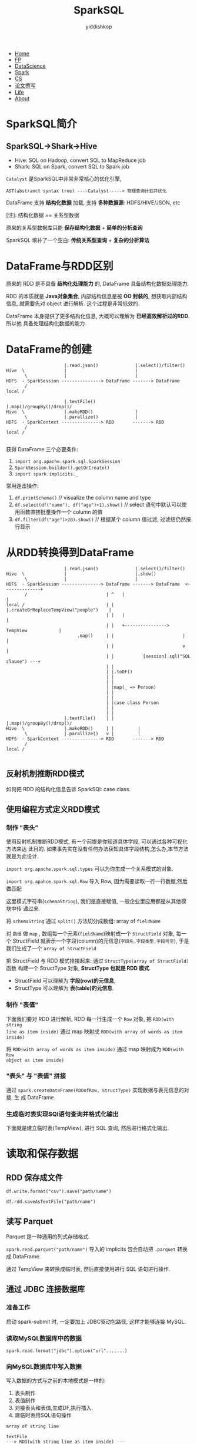 # -*- org-export-babel-evaluate: nil -*-
#+PROPERTY: header-args :eval never-export
#+HTML_HEAD: <link rel="stylesheet" type="text/css" href="css/site.css" >
#+OPTIONS: html-link-use-abs-url:nil html-postamble:t html-preamble:t
#+OPTIONS: H:3 num:nil ^:nil _:nil tags:not-in-toc
#+TITLE: SparkSQL
#+AUTHOR: yiddishkop
#+EMAIL: yiddishkop@163.com

#+BEGIN_EXPORT html
<nav id='navbar'>
<div class='container'>
<ul>
<li><a href='https://yiddishkop.github.io/'>Home</a></li>
<li><a href='#'>FP</a></li>
<li><a href='#'>DataScience</a></li>
<li><a href='#'>Spark</a></li>
<li><a href='#'>CS</a></li>
<li><a href='#'>论文撰写</a></li>
<li><a href='#'>Life</a></li>
<li><a href='https://yiddishkop.github.io/YIDDI_reme/resume_of_webpage_cn.html'>About</a></li>
</ul>
</div>
</nav>
#+END_EXPORT

* SparkSQL简介
** SparkSQL->Shark->Hive

- Hive: SQL on Hadoop, convert SQL to MapReduce job
- Shark: SQL on Spark, convert SQL to Spark job

[[file:SparkSQL简介/screenshot_2018-08-15_21-45-15.png]]


[[file:SparkSQL简介/screenshot_2018-08-15_21-45-25.png]]


[[file:SparkSQL简介/screenshot_2018-08-15_21-47-49.png]]


[[file:SparkSQL简介/screenshot_2018-08-15_21-50-36.png]]


#+DOWNLOADED: /tmp/screenshot.png @ 2018-08-15 21:51:20
[[file:SparkSQL简介/screenshot_2018-08-15_21-51-20.png]]


#+DOWNLOADED: /tmp/screenshot.png @ 2018-08-15 21:52:01
[[file:SparkSQL简介/screenshot_2018-08-15_21-52-01.png]]


#+DOWNLOADED: /tmp/screenshot.png @ 2018-08-15 21:52:54
[[file:SparkSQL简介/screenshot_2018-08-15_21-52-54.png]]

~Catalyst~ 是SparkSQL中非常非常核心的优化引擎,
#+BEGIN_EXAMPLE
AST(abstranct syntax tree) ----Catalyst-----> 物理查询计划并优化
#+END_EXAMPLE


#+DOWNLOADED: /tmp/screenshot.png @ 2018-08-15 21:55:29
[[file:SparkSQL简介/screenshot_2018-08-15_21-55-29.png]]

DataFrame 支持 *结构化数据* 加载, 支持 *多种数据源*: HDFS/HIVE/JSON, etc

[[file:SparkSQL简介/screenshot_2018-08-15_21-58-32.png]]

[注]: 结构化数据 == 关系型数据

原来的关系型数据库只能 *保存结构化数据* + *简单的分析查询*

SparkSQL 填补了一个空白: *传统关系型查询* + *复杂的分析算法*

#+DOWNLOADED: /tmp/screenshot.png @ 2018-08-15 22:01:57
[[file:SparkSQL简介/screenshot_2018-08-15_22-01-57.png]]
* DataFrame与RDD区别

原来的 RDD 是不具备 *结构化处理能力* 的, DataFrame 具备结构化数据处理能力.

[[file:DataFrame与RDD区别/screenshot_2018-08-15_22-04-50.png]]


RDD 的本质就是 *Java对象集合*, 内部结构信息是被 *OO 封装的*, 想获取内部结构信息,
就需要先对 object 进行解析. 这个过程是非常低效的.

DataFrame 本身提供了更多结构化信息, 大概可以理解为 *已经高效解析过的RDD*. 所以他
具备处理结构化数据的能力.

[[file:DataFrame与RDD区别/screenshot_2018-08-15_22-06-37.png]]

* DataFrame的创建


#+DOWNLOADED: /tmp/screenshot.png @ 2018-08-15 22:12:17
[[file:DataFrame的创建/screenshot_2018-08-15_22-12-17.png]]


#+BEGIN_EXAMPLE
                      |.read.json()              |.select()/filter()
Hive  \               |                          |
       \              |                          |
HDFS  - SparkSession ---------------> DataFrame -------> DataFrame
       /
local /

                      |.textFile()               |.map()/groupBy()/drop()/
Hive  \               |.makeRDD()                |
       \              |.parallize()              |
HDFS  - SparkContext ---------------> RDD       -------> RDD
       /
local /

#+END_EXAMPLE



#+DOWNLOADED: /tmp/screenshot.png @ 2018-08-15 22:15:21
[[file:DataFrame的创建/screenshot_2018-08-15_22-15-21.png]]


获得 DataFrame 三个必要条件:
1. ~import org.apache.spark.sql.SparkSession~
1. ~SparkSession.builder().getOrCreate()~
2. ~import spark.implicits._~

[[file:DataFrame的创建/screenshot_2018-08-15_22-15-46.png]]


常用连击操作:
1. ~df.printSchema()~ // visualize the column name and type
2. ~df.select(df("name"), df("age")+1).show()~ // select 语句中默认可以使用函数直接批量操作一个 column 的值
3. ~df.filter(df("age")>20).show()~ // 根据某个 column 值过滤, 过滤结仍然按行显示


[[file:DataFrame的创建/screenshot_2018-08-15_22-28-47.png]]


#+DOWNLOADED: /tmp/screenshot.png @ 2018-08-15 22:35:47
[[file:DataFrame的创建/screenshot_2018-08-15_22-35-47.png]]



#+DOWNLOADED: /tmp/screenshot.png @ 2018-08-15 22:36:52
[[file:DataFrame的创建/screenshot_2018-08-15_22-36-52.png]]

* 从RDD转换得到DataFrame

#+BEGIN_EXAMPLE
                      |.read.json()              |.select()/filter()
Hive  \               |                          |.show()
       \              |                          |
HDFS  - SparkSession ---------------> DataFrame -------> DataFrame  <--------------+
       /                              | ^   |                                      |
local /                               | |   |.createOrReplaceTempView("people")    |
                                      | |   |                                      |
                                      | |   +----------------> TempView            |
                           .map()     | |                          |               |
                                      | |                          v               |
                                      | |           [session].sql("SQL clause") ---+
                                      | |
                                      | |.toDF()
                                      | |
                                      | |
                                      | |map(_ => Person)
                                      | |
                                      | |
                                      | |case class Person
                                      | |
                                      | |
                      |.textFile()    | |         |.map()/groupBy()/drop()/
Hive  \               |.makeRDD()     | |         |
       \              |.parallize()   v |         |
HDFS  - SparkContext ---------------> RDD       -------> RDD
       /
local /

#+END_EXAMPLE

[[file:从RDD转换得到DataFrame/screenshot_2018-08-15_22-37-49.png]]

** 反射机制推断RDD模式

[[file:从RDD转换得到DataFrame/screenshot_2018-08-15_22-38-56.png]]

如何把 RDD 的结构化信息告诉 SparkSQl: case class.


[[file:从RDD转换得到DataFrame/screenshot_2018-08-15_22-41-26.png]]


#+DOWNLOADED: /tmp/screenshot.png @ 2018-08-15 22:41:40
[[file:从RDD转换得到DataFrame/screenshot_2018-08-15_22-41-40.png]]



[[file:从RDD转换得到DataFrame/screenshot_2018-08-15_22-45-00.png]]



[[file:从RDD转换得到DataFrame/screenshot_2018-08-15_22-45-31.png]]



#+DOWNLOADED: /tmp/screenshot.png @ 2018-08-15 22:47:06
[[file:从RDD转换得到DataFrame/screenshot_2018-08-15_22-47-06.png]]


[[file:从RDD转换得到DataFrame/screenshot_2018-08-15_23-05-53.png]]
** 使用编程方式定义RDD模式


*** 制作 "表头"
使用反射机制推断RDD模式, 有一个前提是你知道具体字段, 可以通过各种可视化方法来达
此目的. 如果事先实在没有任何办法获知具体字段结构,怎么办,本节方法就是为此设计.


#+DOWNLOADED: /tmp/screenshot.png @ 2018-08-15 23:50:24
[[file:从RDD转换得到DataFrame/screenshot_2018-08-15_23-50-24.png]]

~import org.apache.spark.sql.types~ 可以为你生成一个关系模式的对象.

~import org.apahce.spark.sql.Row~ 导入 Row, 因为需要读取一行一行数据,然后做匹配


#+DOWNLOADED: /tmp/screenshot.png @ 2018-08-15 23:52:07
[[file:从RDD转换得到DataFrame/screenshot_2018-08-15_23-52-07.png]]


这里模式字符串(~schemaString~), 我们是直接赋值, 一般企业里应用都是从其他模块中传
递过来.

[[file:从RDD转换得到DataFrame/screenshot_2018-08-15_23-52-33.png]]

将 ~schemaString~ 通过 ~split()~ 方法切分成数组: array of ~fieldName~

[[file:从RDD转换得到DataFrame/screenshot_2018-08-15_23-54-05.png]]

对 ~数组~ 做 ~map~ , 数组每一个元素(~fieldName~)映射成一个 ~StructField~ 对象,
每一个 StructField 就表示一个字段(column)的元信息(~字段名,字段类型,字段可空~),
于是我们生成了一个 ~array of StructField~

[[file:从RDD转换得到DataFrame/screenshot_2018-08-15_23-54-24.png]]

把 StructField 与 RDD 模式挂接起来: 通过 ~StructType(array of StructField)~ 函数
构建一个 StructType 对象, *StructType 也就是 RDD 模式*.

- StructField 可以理解为 *字段(row)的元信息*,
- StructType 可以理解为 *表(table)的元信息*.

[[file:从RDD转换得到 DataFrame/screenshot_2018-08-15_23-59-58.png]]


*** 制作 "表值"
下面我们要对 RDD 进行解析, RDD 每一行生成一个 ~Row~ 对象, 把 ~RDD(with string
line as item inside)~ 通过 map 映射成 ~RDD(with array of words as item inside)~

[[file:从RDD转换得到DataFrame/screenshot_2018-08-16_00-13-25.png]]


[[file:从RDD转换得到DataFrame/screenshot_2018-08-16_00-13-44.png]]


将 ~RDD(with array of words as item inside)~ 通过 map 映射成为 ~RDD(with Row
object as item inside)~

[[file:从RDD转换得到DataFrame/screenshot_2018-08-16_00-16-24.png]]


*** "表头" 与 "表值" 拼接
通过 ~spark.createDataFrame(RDDofRow, StructType)~ 实现数据与表元信息的对接, 生
成 DataFrame.

[[file:从RDD转换得到DataFrame/screenshot_2018-08-16_00-18-41.png]]


*** 生成临时表实现SQl语句查询并格式化输出
下面就是建立临时表(TempView), 进行 SQL 查询, 然后进行格式化输出.

[[file:从RDD转换得到DataFrame/screenshot_2018-08-16_00-20-25.png]]




* 读取和保存数据
** RDD 保存成文件
~df.write.format("csv").save("path/name")~
#+DOWNLOADED: /tmp/screenshot.png @ 2018-08-16 00:25:57
[[file:读取和保存数据/screenshot_2018-08-16_00-25-57.png]]



#+DOWNLOADED: /tmp/screenshot.png @ 2018-08-16 00:27:10
[[file:读取和保存数据/screenshot_2018-08-16_00-27-10.png]]


~df.rdd.saveAsTextFile("path/name")~
[[file:读取和保存数据/screenshot_2018-08-16_00-28-16.png]]
** 读写 Parquet

   Parquet 是一种通用的列式存储格式.
#+DOWNLOADED: /tmp/screenshot.png @ 2018-08-16 00:30:11
[[file:读取和保存数据/screenshot_2018-08-16_00-30-11.png]]


~spark.read.parquet("path/name")~ 导入的 implicits 包会自动把 ~.parquet~ 转换成
DataFrame.

[[file:读取和保存数据/screenshot_2018-08-16_00-31-52.png]]


通过 TempView 来转换成临时表, 然后直接使用进行 SQL 语句进行操作.

[[file:读取和保存数据/screenshot_2018-08-16_00-32-56.png]]


#+DOWNLOADED: /tmp/screenshot.png @ 2018-08-16 00:33:22
[[file:读取和保存数据/screenshot_2018-08-16_00-33-22.png]]

** 通过 JDBC 连接数据库
*** 准备工作
#+DOWNLOADED: /tmp/screenshot.png @ 2018-08-16 00:37:40
[[file:读取和保存数据/screenshot_2018-08-16_00-37-40.png]]


#+DOWNLOADED: /tmp/screenshot.png @ 2018-08-16 00:37:55
[[file:读取和保存数据/screenshot_2018-08-16_00-37-55.png]]

启动 spark-submit 时, 一定要加上 JDBC驱动包路径, 这样才能够连接 MySQL.

[[file:读取和保存数据/screenshot_2018-08-16_00-38-39.png]]







*** 读取MySQL数据库中的数据
    ~spark.read.format("jdbc").option("url".......)~

[[file:读取和保存数据/screenshot_2018-08-16_00-46-58.png]]

*** 向MySQL数据库中写入数据

#+DOWNLOADED: /tmp/screenshot.png @ 2018-08-16 00:48:19
[[file:读取和保存数据/screenshot_2018-08-16_00-48-19.png]]

写入数据的方式与之前的本地模式是一样的:
1. 表头制作
2. 表值制作
3. 对接表头和表值,生成DF,执行插入.
4. 建临时表用SQL语句操作

[[file:读取和保存数据/screenshot_2018-08-16_00-48-08.png]]

#+caption: 生成表值
#+BEGIN_EXAMPLE
array of string line

textFile
---> RDD(with string line as item inside) ---

map
---> RDD(with array of words as item inside) ---

map
---> RDD(with Row object as item inside)
#+END_EXAMPLE

#+caption: 生成表头
#+BEGIN_EXAMPLE
// 多个字段元信息                                         // 生成表元信息
StructField() --+                                           StructType(   )
StructField() --+                                                       ^
StructField() --+--------- list of StructFields ------------------------+
StructField() --+
StructField() --+
#+END_EXAMPLE

#+caption: 挂接表头和表值
#+BEGIN_EXAMPLE
createDataFrame(表头, 表值) ===> DataFrame object
#+END_EXAMPLE


[[file:读取和保存数据/screenshot_2018-08-16_00-50-34.png]]


#+DOWNLOADED: /tmp/screenshot.png @ 2018-08-16 01:01:30
[[file:读取和保存数据/screenshot_2018-08-16_01-01-30.png]]


#+DOWNLOADED: /tmp/screenshot.png @ 2018-08-16 01:01:45
[[file:读取和保存数据/screenshot_2018-08-16_01-01-45.png]]



#+DOWNLOADED: /tmp/screenshot.png @ 2018-08-16 01:03:21
[[file:读取和保存数据/screenshot_2018-08-16_01-03-21.png]]


上面其实都是差不多的, 关键在于你生成 DF 之后该怎么插入到 MySQL 中.
1. 生成 ~Properties.put~ 对象用于输入并存储你要连接的 JDBC 相关的属性,用户名密码等.
2. ~df_with_insert_content_inside.write.mode("append").jdbc("数据库地址", "要插
   入的表名", properties连接信息)~ 确定写入模式(追加,覆写.etc), 并使用与写入HDFS
   相同的函数写入数据库


[[file:读取和保存数据/screenshot_2018-08-16_01-06-07.png]]



#+DOWNLOADED: /tmp/screenshot.png @ 2018-08-16 01:11:53
[[file:读取和保存数据/screenshot_2018-08-16_01-11-53.png]]
